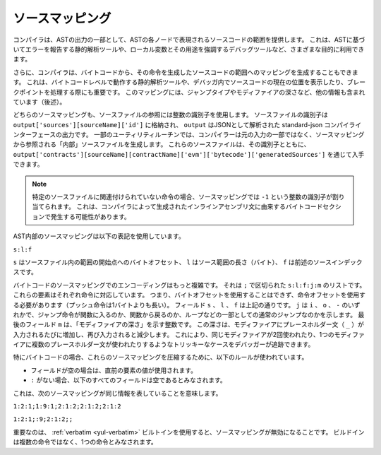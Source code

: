 .. index:: source mappings

****************
ソースマッピング
****************

.. As part of the AST output, the compiler provides the range of the source
.. code that is represented by the respective node in the AST. This can be
.. used for various purposes ranging from static analysis tools that report
.. errors based on the AST and debugging tools that highlight local variables
.. and their uses.

コンパイラは、ASTの出力の一部として、ASTの各ノードで表現されるソースコードの範囲を提供します。
これは、ASTに基づいてエラーを報告する静的解析ツールや、ローカル変数とその用途を強調するデバッグツールなど、さまざまな目的に利用できます。

.. Furthermore, the compiler can also generate a mapping from the bytecode
.. to the range in the source code that generated the instruction. This is again
.. important for static analysis tools that operate on bytecode level and
.. for displaying the current position in the source code inside a debugger
.. or for breakpoint handling. This mapping also contains other information,
.. like the jump type and the modifier depth (see below).

さらに、コンパイラは、バイトコードから、その命令を生成したソースコードの範囲へのマッピングを生成することもできます。
これは、バイトコードレベルで動作する静的解析ツールや、デバッガ内でソースコードの現在の位置を表示したり、ブレークポイントを処理する際にも重要です。
このマッピングには、ジャンプタイプやモディファイアの深さなど、他の情報も含まれています（後述）。

.. Both kinds of source mappings use integer identifiers to refer to source files.
.. The identifier of a source file is stored in
.. ``output['sources'][sourceName]['id']`` where ``output`` is the output of the
.. standard-json compiler interface parsed as JSON.
.. For some utility routines, the compiler generates "internal" source files
.. that are not part of the original input but are referenced from the source
.. mappings. These source files together with their identifiers can be
.. obtained via ``output['contracts'][sourceName][contractName]['evm']['bytecode']['generatedSources']``.

どちらのソースマッピングも、ソースファイルの参照には整数の識別子を使用します。
ソースファイルの識別子は  ``output['sources'][sourceName]['id']`` に格納され、 ``output`` はJSONとして解析された standard-json コンパイラインターフェースの出力です。
一部のユーティリティルーチンでは、コンパイラーは元の入力の一部ではなく、ソースマッピングから参照される「内部」ソースファイルを生成します。
これらのソースファイルは、その識別子とともに、 ``output['contracts'][sourceName][contractName]['evm']['bytecode']['generatedSources']`` を通じて入手できます。

.. .. note ::
..     In the case of instructions that are not associated with any particular source file,
..     the source mapping assigns an integer identifier of ``-1``. This may happen for
..     bytecode sections stemming from compiler-generated inline assembly statements.

.. note::
    特定のソースファイルに関連付けられていない命令の場合、ソースマッピングでは ``-1`` という整数の識別子が割り当てられます。
    これは、コンパイラによって生成されたインラインアセンブリ文に由来するバイトコードセクションで発生する可能性があります。

.. The source mappings inside the AST use the following notation:

AST内部のソースマッピングは以下の表記を使用しています。

``s:l:f``

.. Where ``s`` is the byte-offset to the start of the range in the source file,
.. ``l`` is the length of the source range in bytes and ``f`` is the source
.. index mentioned above.

``s`` はソースファイル内の範囲の開始点へのバイトオフセット、 ``l`` はソース範囲の長さ（バイト）、 ``f`` は前述のソースインデックスです。

.. The encoding in the source mapping for the bytecode is more complicated:
.. It is a list of ``s:l:f:j:m`` separated by ``;``. Each of these
.. elements corresponds to an instruction, i.e. you cannot use the byte offset
.. but have to use the instruction offset (push instructions are longer than a single byte).
.. The fields ``s``, ``l`` and ``f`` are as above. ``j`` can be either
.. ``i``, ``o`` or ``-`` signifying whether a jump instruction goes into a
.. function, returns from a function or is a regular jump as part of e.g. a loop.
.. The last field, ``m``, is an integer that denotes the "modifier depth". This depth
.. is increased whenever the placeholder statement (``_``) is entered in a modifier
.. and decreased when it is left again. This allows debuggers to track tricky cases
.. like the same modifier being used twice or multiple placeholder statements being
.. used in a single modifier.

バイトコードのソースマッピングでのエンコーディングはもっと複雑です。
それは ``;`` で区切られた ``s:l:f:j:m`` のリストです。
これらの要素はそれぞれ命令に対応しています。
つまり、バイトオフセットを使用することはできず、命令オフセットを使用する必要があります（プッシュ命令は1バイトよりも長い）。
フィールド ``s`` 、 ``l`` 、 ``f`` は上記の通りです。
``j`` は ``i`` 、 ``o`` 、 ``-`` のいずれかで、ジャンプ命令が関数に入るのか、関数から戻るのか、ループなどの一部としての通常のジャンプなのかを示します。
最後のフィールド ``m`` は、「モディファイアの深さ」を示す整数です。
この深さは、モディファイアにプレースホルダー文（ ``_`` ）が入力されるたびに増加し、再び入力されると減少します。
これにより、同じモディファイアが2回使われたり、1つのモディファイアに複数のプレースホルダー文が使われたりするようなトリッキーなケースをデバッガーが追跡できます。

.. In order to compress these source mappings especially for bytecode, the
.. following rules are used:
.. - If a field is empty, the value of the preceding element is used.
.. - If a ``:`` is missing, all following fields are considered empty.

特にバイトコードの場合、これらのソースマッピングを圧縮するために、以下のルールが使われています。

- フィールドが空の場合は、直前の要素の値が使用されます。

- ``:`` がない場合、以下のすべてのフィールドは空であるとみなされます。

これは、次のソースマッピングが同じ情報を表していることを意味します。

``1:2:1;1:9:1;2:1:2;2:1:2;2:1:2``

``1:2:1;:9;2:1:2;;``

.. Important to note is that when the :ref:`verbatim <yul-verbatim>` builtin is used,
.. the source mappings will be invalid: The builtin is considered a single
.. instruction instead of potentially multiple.

重要なのは、 :ref:`verbatim <yul-verbatim>` ビルトインを使用すると、ソースマッピングが無効になることです。
ビルドインは複数の命令ではなく、1つの命令とみなされます。

